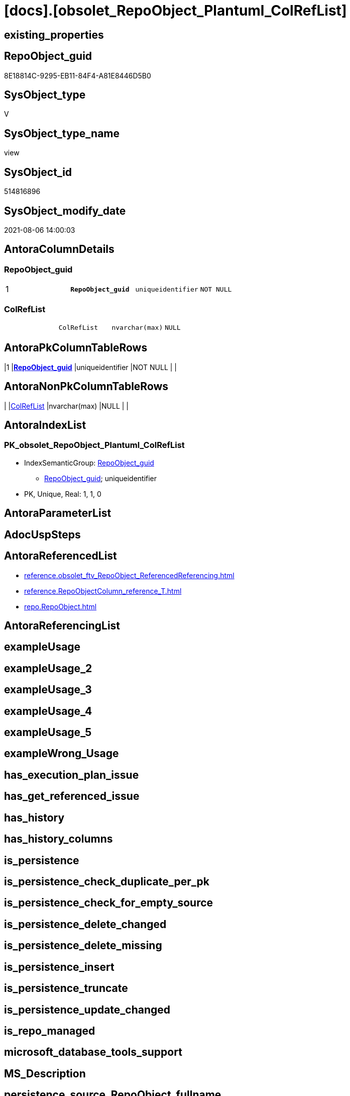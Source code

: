 = [docs].[obsolet_RepoObject_Plantuml_ColRefList]

== existing_properties

// tag::existing_properties[]
:ExistsProperty--antorareferencedlist:
:ExistsProperty--pk_index_guid:
:ExistsProperty--pk_indexpatterncolumndatatype:
:ExistsProperty--pk_indexpatterncolumnname:
:ExistsProperty--pk_indexsemanticgroup:
:ExistsProperty--referencedobjectlist:
:ExistsProperty--sql_modules_definition:
:ExistsProperty--FK:
:ExistsProperty--AntoraIndexList:
:ExistsProperty--Columns:
// end::existing_properties[]

== RepoObject_guid

// tag::RepoObject_guid[]
8E18814C-9295-EB11-84F4-A81E8446D5B0
// end::RepoObject_guid[]

== SysObject_type

// tag::SysObject_type[]
V 
// end::SysObject_type[]

== SysObject_type_name

// tag::SysObject_type_name[]
view
// end::SysObject_type_name[]

== SysObject_id

// tag::SysObject_id[]
514816896
// end::SysObject_id[]

== SysObject_modify_date

// tag::SysObject_modify_date[]
2021-08-06 14:00:03
// end::SysObject_modify_date[]

== AntoraColumnDetails

// tag::AntoraColumnDetails[]
[[column-RepoObject_guid]]
=== RepoObject_guid

[cols="d,m,m,m,m,d"]
|===
|1
|*RepoObject_guid*
|uniqueidentifier
|NOT NULL
|
|
|===


[[column-ColRefList]]
=== ColRefList

[cols="d,m,m,m,m,d"]
|===
|
|ColRefList
|nvarchar(max)
|NULL
|
|
|===


// end::AntoraColumnDetails[]

== AntoraPkColumnTableRows

// tag::AntoraPkColumnTableRows[]
|1
|*<<column-RepoObject_guid>>*
|uniqueidentifier
|NOT NULL
|
|


// end::AntoraPkColumnTableRows[]

== AntoraNonPkColumnTableRows

// tag::AntoraNonPkColumnTableRows[]

|
|<<column-ColRefList>>
|nvarchar(max)
|NULL
|
|

// end::AntoraNonPkColumnTableRows[]

== AntoraIndexList

// tag::AntoraIndexList[]

[[index-PK_obsolet_RepoObject_Plantuml_ColRefList]]
=== PK_obsolet_RepoObject_Plantuml_ColRefList

* IndexSemanticGroup: xref:index/IndexSemanticGroup.adoc#_repoobject_guid[RepoObject_guid]
+
--
* <<column-RepoObject_guid>>; uniqueidentifier
--
* PK, Unique, Real: 1, 1, 0

// end::AntoraIndexList[]

== AntoraParameterList

// tag::AntoraParameterList[]

// end::AntoraParameterList[]

== AdocUspSteps

// tag::adocuspsteps[]

// end::adocuspsteps[]


== AntoraReferencedList

// tag::antorareferencedlist[]
* xref:reference.obsolet_ftv_RepoObject_ReferencedReferencing.adoc[]
* xref:reference.RepoObjectColumn_reference_T.adoc[]
* xref:repo.RepoObject.adoc[]
// end::antorareferencedlist[]


== AntoraReferencingList

// tag::antorareferencinglist[]

// end::antorareferencinglist[]


== exampleUsage

// tag::exampleusage[]

// end::exampleusage[]


== exampleUsage_2

// tag::exampleusage_2[]

// end::exampleusage_2[]


== exampleUsage_3

// tag::exampleusage_3[]

// end::exampleusage_3[]


== exampleUsage_4

// tag::exampleusage_4[]

// end::exampleusage_4[]


== exampleUsage_5

// tag::exampleusage_5[]

// end::exampleusage_5[]


== exampleWrong_Usage

// tag::examplewrong_usage[]

// end::examplewrong_usage[]


== has_execution_plan_issue

// tag::has_execution_plan_issue[]

// end::has_execution_plan_issue[]


== has_get_referenced_issue

// tag::has_get_referenced_issue[]

// end::has_get_referenced_issue[]


== has_history

// tag::has_history[]

// end::has_history[]


== has_history_columns

// tag::has_history_columns[]

// end::has_history_columns[]


== is_persistence

// tag::is_persistence[]

// end::is_persistence[]


== is_persistence_check_duplicate_per_pk

// tag::is_persistence_check_duplicate_per_pk[]

// end::is_persistence_check_duplicate_per_pk[]


== is_persistence_check_for_empty_source

// tag::is_persistence_check_for_empty_source[]

// end::is_persistence_check_for_empty_source[]


== is_persistence_delete_changed

// tag::is_persistence_delete_changed[]

// end::is_persistence_delete_changed[]


== is_persistence_delete_missing

// tag::is_persistence_delete_missing[]

// end::is_persistence_delete_missing[]


== is_persistence_insert

// tag::is_persistence_insert[]

// end::is_persistence_insert[]


== is_persistence_truncate

// tag::is_persistence_truncate[]

// end::is_persistence_truncate[]


== is_persistence_update_changed

// tag::is_persistence_update_changed[]

// end::is_persistence_update_changed[]


== is_repo_managed

// tag::is_repo_managed[]

// end::is_repo_managed[]


== microsoft_database_tools_support

// tag::microsoft_database_tools_support[]

// end::microsoft_database_tools_support[]


== MS_Description

// tag::ms_description[]

// end::ms_description[]


== persistence_source_RepoObject_fullname

// tag::persistence_source_repoobject_fullname[]

// end::persistence_source_repoobject_fullname[]


== persistence_source_RepoObject_fullname2

// tag::persistence_source_repoobject_fullname2[]

// end::persistence_source_repoobject_fullname2[]


== persistence_source_RepoObject_guid

// tag::persistence_source_repoobject_guid[]

// end::persistence_source_repoobject_guid[]


== persistence_source_RepoObject_xref

// tag::persistence_source_repoobject_xref[]

// end::persistence_source_repoobject_xref[]


== pk_index_guid

// tag::pk_index_guid[]
D724023E-FE95-EB11-84F4-A81E8446D5B0
// end::pk_index_guid[]


== pk_IndexPatternColumnDatatype

// tag::pk_indexpatterncolumndatatype[]
uniqueidentifier
// end::pk_indexpatterncolumndatatype[]


== pk_IndexPatternColumnName

// tag::pk_indexpatterncolumnname[]
RepoObject_guid
// end::pk_indexpatterncolumnname[]


== pk_IndexSemanticGroup

// tag::pk_indexsemanticgroup[]
RepoObject_guid
// end::pk_indexsemanticgroup[]


== ReferencedObjectList

// tag::referencedobjectlist[]
* [graph].[ReferencedObjectColumn]
* [graph].[RepoObjectColumn]
* [reference].[ftv_RepoObject_ReferencedReferencing]
* [repo].[RepoObject]
// end::referencedobjectlist[]


== usp_persistence_RepoObject_guid

// tag::usp_persistence_repoobject_guid[]

// end::usp_persistence_repoobject_guid[]


== UspExamples

// tag::uspexamples[]

// end::uspexamples[]


== UspParameters

// tag::uspparameters[]

// end::uspparameters[]


== sql_modules_definition

// tag::sql_modules_definition[]
[source,sql]
----

CREATE View [docs].obsolet_RepoObject_Plantuml_ColRefList
As
Select
    ro.RepoObject_guid
  --, ro.RepoObject_fullname2
  , ColRefList = String_Agg (
                                Concat (
                                           Cast(N'' As NVarchar(Max))
                                         --, REPLACE(colref.Referenced_ro_fullname2, '.', '___')
                                         , colref.Referenced_ro_fullname2
                                         , '::'
                                         , colref.Referenced_ro_ColumnName
                                         , ' <-- '
                                         --, REPLACE(colref.Referencing_ro_fullname2, '.', '___')
                                         , colref.Referencing_ro_fullname2
                                         , '::'
                                         , colref.Referencing_ro_ColumnName
                                       )
                              , Char ( 13 ) + Char ( 10 )
                            ) Within Group(Order By
                                               colref.Referenced_ro_fullname2
                                             , colref.Referenced_ro_ColumnName)
From
(
    Select
        ro.RepoObject_guid
      --, ro.RepoObject_fullname2
      , T1.Node_guid As Node_guid_1
      , T2.Node_guid As Node_guid_2
    From
        repo.RepoObject                                                                           As ro
        Cross Apply [reference].[obsolet_ftv_RepoObject_ReferencedReferencing] ( ro.RepoObject_guid, 1, 1 ) As T1
        Cross Apply [reference].[obsolet_ftv_RepoObject_ReferencedReferencing] ( ro.RepoObject_guid, 1, 1 ) As T2
)     ro
    Inner Join
    (
        --Select
        --    Object1.RepoObject_fullname2  As Referencing_ro_fullname2
        --  , Object1.RepoObject_guid       As Referencing_ro_guid
        --  , Object1.RepoObjectColumn_name As Referencing_ro_ColumnName
        --  , Object2.RepoObject_fullname2  As Referenced_ro_fullname2
        --  , Object2.RepoObject_guid       As Referenced_ro_guid
        --  , Object2.RepoObjectColumn_name As Referenced_ro_ColumnName
        --From
        --    graph.RepoObjectColumn As Object1
        --  , graph.ReferencedObjectColumn As referenced
        --  , graph.RepoObjectColumn As Object2
        --Where Match(
        --    Object1-(referenced)->Object2)
        Select
            referencing_ro_fullname2      As Referencing_ro_fullname2
          , [referencing_RepoObject_guid] As Referencing_ro_guid
          , [referencing_column_name]     As Referencing_ro_ColumnName
          , referenced_ro_fullname2       As Referenced_ro_fullname2
          , [referenced_RepoObject_guid]  As Referenced_ro_guid
          , [referenced_column_name]      As Referenced_ro_ColumnName
        From
            [reference].[RepoObjectColumn_reference_T]
    ) colref
        On
        colref.Referencing_ro_guid     = ro.Node_guid_1
        And colref.Referenced_ro_guid  = ro.Node_guid_2
        --exclude column references inside object (calculated columns):
        And colref.Referencing_ro_guid <> colref.Referenced_ro_guid
Group By
    ro.RepoObject_guid
--, ro.RepoObject_fullname2
----
// end::sql_modules_definition[]


